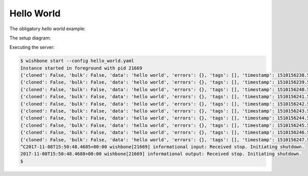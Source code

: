 ===========
Hello World
===========

The obligatory `hello world` example:



.. code-block:: yaml
    :caption: hello_world.yaml

    modules:
      input:
        module: wishbone.module.input.generator
        arguments:
          payload: hello world

      output:
        module: wishbone.module.output.stdout

    routingtable:
      - input.outbox -> output.inbox


The setup diagram:

.. image:: pics/hello_world.png


Executing the server:

.. code-block:: text

    $ wishbone start --config hello_world.yaml
    Instance started in foreground with pid 21669
    {'cloned': False, 'bulk': False, 'data': 'hello world', 'errors': {}, 'tags': [], 'timestamp': 1510156238.5204272, 'tmp': {}, 'ttl': 253, 'uuid_previous': [], 'uuid': '69f85535-2502-4eee-b58c-55f21293057f'}
    {'cloned': False, 'bulk': False, 'data': 'hello world', 'errors': {}, 'tags': [], 'timestamp': 1510156239.5209413, 'tmp': {}, 'ttl': 253, 'uuid_previous': [], 'uuid': '5049c94c-bc57-4581-a972-85a330f190f6'}
    {'cloned': False, 'bulk': False, 'data': 'hello world', 'errors': {}, 'tags': [], 'timestamp': 1510156240.522063, 'tmp': {}, 'ttl': 253, 'uuid_previous': [], 'uuid': 'e17a8fff-a99b-481c-91c6-3be62c0b015f'}
    {'cloned': False, 'bulk': False, 'data': 'hello world', 'errors': {}, 'tags': [], 'timestamp': 1510156241.5230553, 'tmp': {}, 'ttl': 253, 'uuid_previous': [], 'uuid': '317835eb-7cc5-4cbb-8778-eca8bdf7e280'}
    {'cloned': False, 'bulk': False, 'data': 'hello world', 'errors': {}, 'tags': [], 'timestamp': 1510156242.5241177, 'tmp': {}, 'ttl': 253, 'uuid_previous': [], 'uuid': '9b73cdb1-54fb-434c-9114-d698afb936db'}
    {'cloned': False, 'bulk': False, 'data': 'hello world', 'errors': {}, 'tags': [], 'timestamp': 1510156243.5250602, 'tmp': {}, 'ttl': 253, 'uuid_previous': [], 'uuid': '7b2a65fa-30aa-4fab-9c7c-058f1ddcd92c'}
    {'cloned': False, 'bulk': False, 'data': 'hello world', 'errors': {}, 'tags': [], 'timestamp': 1510156244.5259635, 'tmp': {}, 'ttl': 253, 'uuid_previous': [], 'uuid': 'eb1f5177-33ac-4daa-b41d-f0a82b2b2375'}
    {'cloned': False, 'bulk': False, 'data': 'hello world', 'errors': {}, 'tags': [], 'timestamp': 1510156245.5269322, 'tmp': {}, 'ttl': 253, 'uuid_previous': [], 'uuid': '91c4e3e4-b8ce-40b8-81a7-d34581b8bd79'}
    {'cloned': False, 'bulk': False, 'data': 'hello world', 'errors': {}, 'tags': [], 'timestamp': 1510156246.527863, 'tmp': {}, 'ttl': 253, 'uuid_previous': [], 'uuid': 'ba920b77-7477-424b-b4e6-a7075764d55f'}
    {'cloned': False, 'bulk': False, 'data': 'hello world', 'errors': {}, 'tags': [], 'timestamp': 1510156247.5287836, 'tmp': {}, 'ttl': 253, 'uuid_previous': [], 'uuid': '75f0df63-fdec-415d-abcc-b2f1dbaa4b6f'}
    ^C2017-11-08T15:50:48.4685+00:00 wishbone[21669] informational input: Received stop. Initiating shutdown.
    2017-11-08T15:50:48.4688+00:00 wishbone[21669] informational output: Received stop. Initiating shutdown.
    $
